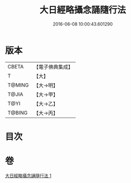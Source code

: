 #+TITLE: 大日經略攝念誦隨行法 
#+DATE: 2016-06-08 10:00:43.601290

* 版本
 |     CBETA|【電子佛典集成】|
 |         T|【大】     |
 |    T@MING|【大→明】   |
 |     T@JIA|【大→甲】   |
 |      T@YI|【大→乙】   |
 |    T@BING|【大→丙】   |

* 目次

* 卷
[[file:KR6j0015_001.txt][大日經略攝念誦隨行法 1]]

